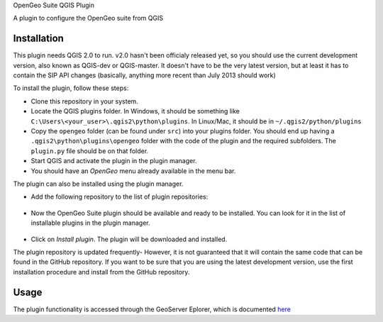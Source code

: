 OpenGeo Suite QGIS Plugin

A plugin to configure the OpenGeo suite from QGIS

Installation
--------------

This plugin needs QGIS 2.0 to run. v2.0 hasn't been officialy released yet, so you should use the current development version, also known as QGIS-dev or QGIS-master. It doesn't have to be the very latest version, but at least it has to contain the SIP API changes (basically, anything more recent than July 2013 should work)

To install the plugin, follow these steps:

- Clone this repository in your system. 
- Locate the QGIS plugins folder. In Windows, it should be something like ``C:\Users\<your_user>\.qgis2\python\plugins``. In Linux/Mac, it should be in ``~/.qgis2/python/plugins``
- Copy the ``opengeo`` folder (can be found under ``src``) into your plugins folder. You should end up having a ``.qgis2\python\plugins\opengeo`` folder with the code of the plugin and the required subfolders. The ``plugin.py`` file should be on that folder.
- Start QGIS and activate the plugin in the plugin manager.
- You should have an *OpenGeo* menu already available in the menu bar.

The plugin can also be installed using the plugin manager.

- Add the following repository to the list of plugin repositories:

	.. image:: doc/plugin_repo.png

- Now the OpenGeo Suite plugin should be available and ready to be installed. You can look for it in the list of installable plugins in the  plugin manager.
	
	.. image:: doc/plugin_install.png

- Click on *Install plugin*. The plugin will be downloaded and installed.

The plugin repository is updated frequently- However, it is not guaranteed that it will contain the same code that can be found in the GitHub repository. If you want to be sure that you are using the latest development version, use the first installation procedure and install from the GitHub repository.

Usage
------

The plugin functionality is accessed through the GeoServer Eplorer, which is documented `here <./blob/master/doc/gui.rst>`_
